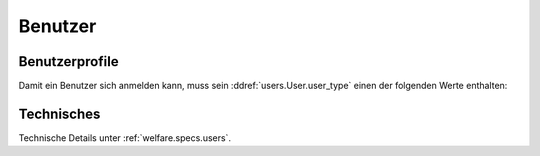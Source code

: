 ================
Benutzer
================

Benutzerprofile
===============

Damit ein Benutzer sich anmelden kann, muss sein
:ddref:`users.User.user_type` einen der folgenden Werte enthalten:

.. py2rst::

    from lino.api import rt
    rt.show('users.UserTypes', stripped=False)
    

Technisches
===========

Technische Details unter :ref:`welfare.specs.users`.

.. Die Liste der Benutzerprofile ist definiert in
   :mod:`lino_welfare.modlib.welfare.roles` (außer wenn
   :attr:`user_types_module
   <lino.core.site.Site.user_types_module>` verändert wurde).
